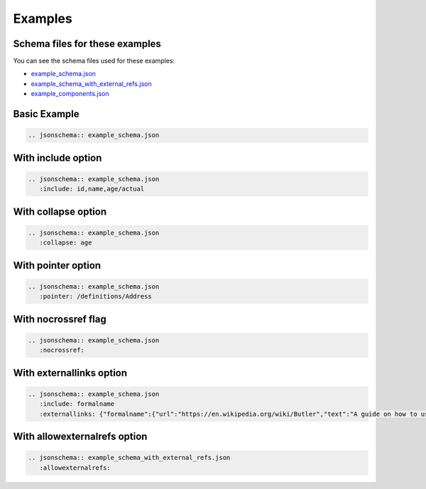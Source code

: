 Examples
========


Schema files for these examples
-------------------------------

You can see the schema files used for these examples:

* `example_schema.json <example_schema.json>`_
* `example_schema_with_external_refs.json <example_schema_with_external_refs.json>`_
* `example_components.json <example_components.json>`_

Basic Example
-------------

.. code-block:: rst

    .. jsonschema:: example_schema.json

.. jsonschema:: example_schema.json



With include option
-------------------

.. code-block:: rst

    .. jsonschema:: example_schema.json
       :include: id,name,age/actual

.. jsonschema:: example_schema.json
   :include: id,name,age/actual


With collapse option
--------------------

.. code-block:: rst

    .. jsonschema:: example_schema.json
       :collapse: age

.. jsonschema:: example_schema.json
   :collapse: age


With pointer option
--------------------

.. code-block:: rst

    .. jsonschema:: example_schema.json
       :pointer: /definitions/Address

.. jsonschema:: example_schema.json
   :pointer: /definitions/Address


With nocrossref flag
--------------------

.. code-block:: rst

    .. jsonschema:: example_schema.json
       :nocrossref:

.. jsonschema:: example_schema.json
   :nocrossref:

With externallinks option
-------------------------

.. code-block:: rst

    .. jsonschema:: example_schema.json
       :include: formalname
       :externallinks: {"formalname":{"url":"https://en.wikipedia.org/wiki/Butler","text":"A guide on how to use formal names"}}

.. jsonschema:: example_schema.json
   :include: formalname
   :externallinks: {"formalname":{"url":"https://en.wikipedia.org/wiki/Butler","text":"A guide on how to use formal names"}}

With allowexternalrefs option
-----------------------------

.. code-block:: rst

    .. jsonschema:: example_schema_with_external_refs.json
       :allowexternalrefs:

.. jsonschema:: example_schema_with_external_refs.json
   :allowexternalrefs:

